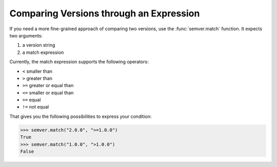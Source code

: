 Comparing Versions through an Expression
========================================

If you need a more fine-grained approach of comparing two versions,
use the :func:`semver.match` function. It expects two arguments:

1. a version string
2. a match expression

Currently, the match expression supports the following operators:

* ``<`` smaller than
* ``>`` greater than
* ``>=`` greater or equal than
* ``<=`` smaller or equal than
* ``==`` equal
* ``!=`` not equal

That gives you the following possibilities to express your condition:

.. code-block:: python

    >>> semver.match("2.0.0", ">=1.0.0")
    True
    >>> semver.match("1.0.0", ">1.0.0")
    False
